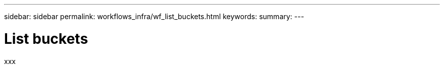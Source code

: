 ---
sidebar: sidebar
permalink: workflows_infra/wf_list_buckets.html
keywords:
summary:
---

= List buckets
:hardbreaks:
:nofooter:
:icons: font
:linkattrs:
:imagesdir: ./media/

[.lead]
xxx
